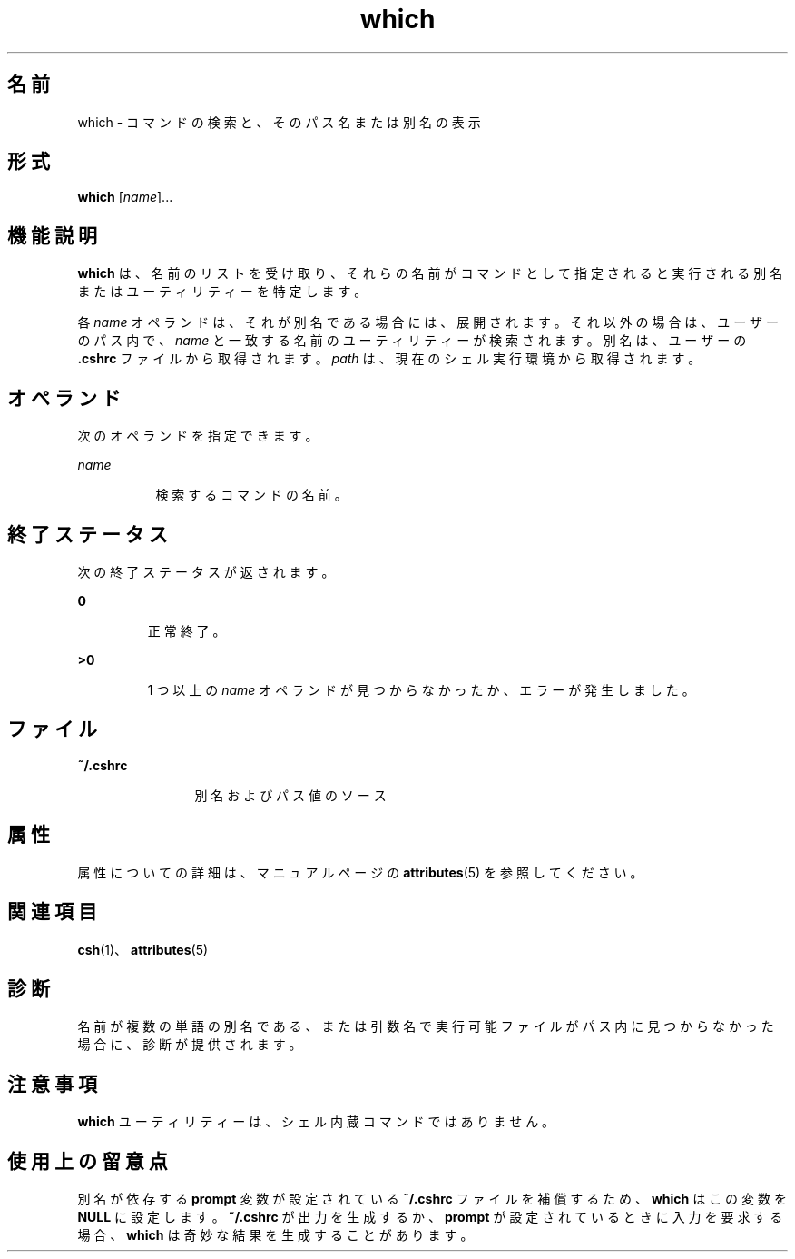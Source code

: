 '\" te
.\" Copyright (c) 2005, Sun Microsystems, Inc.
.TH which 1 "2005 年 3 月 30 日" "SunOS 5.11" "ユーザーコマンド"
.SH 名前
which \- コマンドの検索と、そのパス名または別名の表示
.SH 形式
.LP
.nf
\fBwhich\fR [\fIname\fR]...
.fi

.SH 機能説明
.sp
.LP
\fBwhich\fR は、名前のリストを受け取り、それらの名前がコマンドとして指定されると実行される別名またはユーティリティーを特定します。 
.sp
.LP
各 \fIname\fR オペランドは、それが別名である場合には、展開されます。それ以外の場合は、ユーザーのパス内で、\fIname\fR と一致する名前のユーティリティーが検索されます。別名は、ユーザーの \fB\&.cshrc\fR ファイルから取得されます。\fIpath\fR は、現在のシェル実行環境から取得されます。
.SH オペランド
.sp
.LP
次のオペランドを指定できます。
.sp
.ne 2
.mk
.na
\fB\fIname\fR\fR
.ad
.RS 8n
.rt  
検索するコマンドの名前。
.RE

.SH 終了ステータス
.sp
.LP
次の終了ステータスが返されます。
.sp
.ne 2
.mk
.na
\fB\fB0\fR \fR
.ad
.RS 7n
.rt  
正常終了。
.RE

.sp
.ne 2
.mk
.na
\fB\fB>0\fR \fR
.ad
.RS 7n
.rt  
1 つ以上の \fIname\fR オペランドが見つからなかったか、エラーが発生しました。
.RE

.SH ファイル
.sp
.ne 2
.mk
.na
\fB\fB~/.cshrc\fR\fR
.ad
.RS 12n
.rt  
別名およびパス値のソース
.RE

.SH 属性
.sp
.LP
属性についての詳細は、マニュアルページの \fBattributes\fR(5) を参照してください。
.sp

.sp
.TS
tab() box;
cw(2.75i) |cw(2.75i) 
lw(2.75i) |lw(2.75i) 
.
属性タイプ属性値
_
使用条件system/core-os
.TE

.SH 関連項目
.sp
.LP
\fBcsh\fR(1)、\fBattributes\fR(5)
.SH 診断
.sp
.LP
名前が複数の単語の別名である、または引数名で実行可能ファイルがパス内に見つからなかった場合に、診断が提供されます。
.SH 注意事項
.sp
.LP
\fBwhich\fR ユーティリティーは、シェル内蔵コマンドではありません。
.SH 使用上の留意点
.sp
.LP
別名が依存する \fBprompt\fR 変数が設定されている \fB~/.cshrc\fR ファイルを補償するため、\fBwhich\fR はこの変数を \fBNULL\fR に設定します。\fB~/.cshrc\fR が出力を生成するか、\fB prompt\fR が設定されているときに入力を要求する場合、\fBwhich\fR は奇妙な結果を生成することがあります。
